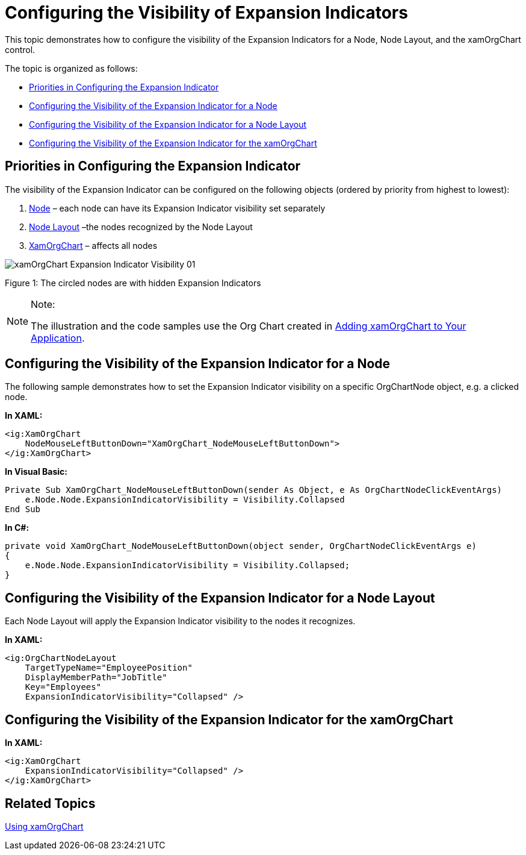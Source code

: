 ﻿////

|metadata|
{
    "name": "xamorgchart-expansion-indicators-visibility",
    "controlName": ["xamOrgChart"],
    "tags": ["How Do I","Templating"],
    "guid": "37aa49e0-30bc-4122-9871-e4d4ddb1b5e7",  
    "buildFlags": [],
    "createdOn": "2016-05-25T18:21:57.6892697Z"
}
|metadata|
////

= Configuring the Visibility of Expansion Indicators

This topic demonstrates how to configure the visibility of the Expansion Indicators for a Node, Node Layout, and the xamOrgChart control.

The topic is organized as follows:

* <<priorities,Priorities in Configuring the Expansion Indicator>>
* <<node,Configuring the Visibility of the Expansion Indicator for a Node>>
* <<node_layout,Configuring the Visibility of the Expansion Indicator for a Node Layout>>
* <<orgchart,Configuring the Visibility of the Expansion Indicator for the xamOrgChart>>

[[priorities]]
== Priorities in Configuring the Expansion Indicator

The visibility of the Expansion Indicator can be configured on the following objects (ordered by priority from highest to lowest):

[start=1]
. link:{ApiPlatform}controls.maps.xamorgchart{ApiVersion}~infragistics.controls.maps.orgchartnode.html[Node] – each node can have its Expansion Indicator visibility set separately
[start=2]
. link:{ApiPlatform}controls.maps.xamorgchart{ApiVersion}~infragistics.controls.maps.orgchartnodelayout.html[Node Layout] –the nodes recognized by the Node Layout
[start=3]
. link:{ApiPlatform}controls.maps.xamorgchart{ApiVersion}~infragistics.controls.maps.xamorgchart.html[XamOrgChart] – affects all nodes

image::images/xamOrgChart_Expansion_Indicator_Visibility_01.png[]

Figure 1: The circled nodes are with hidden Expansion Indicators

.Note:
[NOTE]
====
The illustration and the code samples use the Org Chart created in link:xamorgchart-adding-xamorgchart-to-your-application.html[Adding xamOrgChart to Your Application].
====

[[node]]
== Configuring the Visibility of the Expansion Indicator for a Node

The following sample demonstrates how to set the Expansion Indicator visibility on a specific OrgChartNode object, e.g. a clicked node.

*In XAML:*

[source,xaml]
----
<ig:XamOrgChart
    NodeMouseLeftButtonDown="XamOrgChart_NodeMouseLeftButtonDown">
</ig:XamOrgChart>
----

*In Visual Basic:*

----
Private Sub XamOrgChart_NodeMouseLeftButtonDown(sender As Object, e As OrgChartNodeClickEventArgs)
    e.Node.Node.ExpansionIndicatorVisibility = Visibility.Collapsed
End Sub
----

*In C#:*

----
private void XamOrgChart_NodeMouseLeftButtonDown(object sender, OrgChartNodeClickEventArgs e)
{
    e.Node.Node.ExpansionIndicatorVisibility = Visibility.Collapsed;
}
----

[[node_layout]]
== Configuring the Visibility of the Expansion Indicator for a Node Layout

Each Node Layout will apply the Expansion Indicator visibility to the nodes it recognizes.

*In XAML:*

[source,xaml]
----
<ig:OrgChartNodeLayout
    TargetTypeName="EmployeePosition"
    DisplayMemberPath="JobTitle"
    Key="Employees"
    ExpansionIndicatorVisibility="Collapsed" />
----

[[orgchart]]
== Configuring the Visibility of the Expansion Indicator for the xamOrgChart

*In XAML:*

[source,xaml]
----
<ig:XamOrgChart
    ExpansionIndicatorVisibility="Collapsed" />
</ig:XamOrgChart>
----

== *Related Topics*

link:xamorgchart-using-xamorgchart.html[Using xamOrgChart]